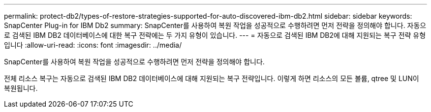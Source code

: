 ---
permalink: protect-db2/types-of-restore-strategies-supported-for-auto-discovered-ibm-db2.html 
sidebar: sidebar 
keywords: SnapCenter Plug-in for IBM Db2 
summary: SnapCenter를 사용하여 복원 작업을 성공적으로 수행하려면 먼저 전략을 정의해야 합니다. 자동으로 검색된 IBM DB2 데이터베이스에 대한 복구 전략에는 두 가지 유형이 있습니다. 
---
= 자동으로 검색된 IBM DB2에 대해 지원되는 복구 전략 유형입니다
:allow-uri-read: 
:icons: font
:imagesdir: ../media/


[role="lead"]
SnapCenter를 사용하여 복원 작업을 성공적으로 수행하려면 먼저 전략을 정의해야 합니다.

전체 리소스 복구는 자동으로 검색된 IBM DB2 데이터베이스에 대해 지원되는 복구 전략입니다. 이렇게 하면 리소스의 모든 볼륨, qtree 및 LUN이 복원됩니다.
